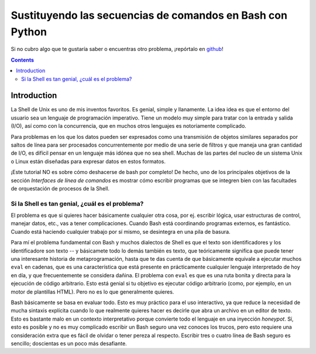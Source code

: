 Sustituyendo las secuencias de comandos en Bash con Python
==========================================================

Si no cubro algo que te gustaría saber o encuentras otro problema, ¡repórtalo en github_!

.. _github:
   https://github.com/ninjaaron/replacing-bash-scripting-with-python

.. contents::

Introduction
------------
La Shell de Unix es uno de mis inventos favoritos. Es genial, simple y llanamente. La idea idea es que el entorno del usuario sea un lenguaje de programación imperativo. Tiene un modelo muy simple para tratar con la entrada y salida (I/O), así como con la concurrencia, que en muchos otros lenguajes es notoriamente complicado.

Para problemas en los que los datos pueden ser expresados como una transmisión de objetos similares separados por saltos de línea para ser procesados concurrentemente por medio de una serie de filtros y que maneja una gran cantidad de I/O, es difícil pensar en un lenguaje más idónea que no sea shell. Muchas de las partes del nucleo de un sistema Unix o Linux están diseñadas para expresar datos en estos formatos.

¡Este tutorial NO es sobre cómo deshacerse de bash por completo! De hecho, uno de los principales objetivos de la sección `Interfaces de línea de comandos` es mostrar cómo escribir programas que se integren bien con las facultades de orquestación de procesos de la Shell.

Si la Shell es tan genial, ¿cuál es el problema?
++++++++++++++++++++++++++++++++++++++++++++++++
El problema es que si quieres hacer básicamente cualquier otra cosa, por ej. escribir lógica, usar estructuras de control, manejar datos, etc., vas a tener complicaciones. Cuando Bash está coordinando programas externos, es fantástico. Cuando está haciendo cualquier trabajo por sí mismo, se desintegra en una pila de basura.

Para mí el problema fundamental con Bash y muchos dialectos de Shell es que el texto son identificadores y los identificadore son texto -- y básicamete todo lo demás también es texto, que teóricamente significa que puede tener una interesante historia de metaprogramación, hasta que te das cuenta de que básicamente equivale a ejecutar muchos ``eval`` en cadenas, que es una característica que está presente en prácticamente cualquier lenguaje interpretado de hoy en día, y que frecuentemente se considera dañina. El problema con ``eval`` es que es una ruta bonita y directa para la ejecución de código arbitrario. Esto está genial si tu objetivo es ejecutar código arbitrario (como, por ejemplo, en un motor de plantillas HTML). Pero no es lo que generalmente quieres.

Bash básicamente se basa en evaluar todo. Esto es muy práctico para el uso interactivo, ya que reduce la necesidad de mucha sintaxis explícita cuando lo que realmente quieres hacer es decirle que abra un archivo en un editor de texto. Esto es bastante malo en un contexto interpretativo porque convierte todo el lenguaje en una inyección *honeypot*. Sí, esto es posible y no es muy complicado escribir un Bash seguro una vez conoces los trucos, pero esto requiere una consideración extra que es fácil de olvidar o tener pereza al respecto. Escribir tres o cuatro línea de Bash seguro es sencillo; doscientas es un poco más desafiante.


